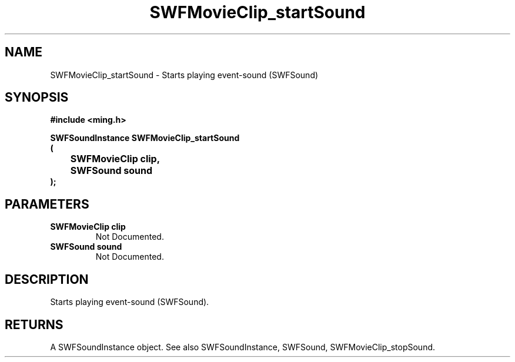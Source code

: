 .\" WARNING! THIS FILE WAS GENERATED AUTOMATICALLY BY c2man!
.\" DO NOT EDIT! CHANGES MADE TO THIS FILE WILL BE LOST!
.TH "SWFMovieClip_startSound" 3 "20 March 2008" "c2man movieclip.c"
.SH "NAME"
SWFMovieClip_startSound \- Starts playing event-sound (SWFSound)
.SH "SYNOPSIS"
.ft B
#include <ming.h>
.br
.sp
SWFSoundInstance SWFMovieClip_startSound
.br
(
.br
	SWFMovieClip clip,
.br
	SWFSound sound
.br
);
.ft R
.SH "PARAMETERS"
.TP
.B "SWFMovieClip clip"
Not Documented.
.TP
.B "SWFSound sound"
Not Documented.
.SH "DESCRIPTION"
Starts playing event-sound (SWFSound).
.SH "RETURNS"
A SWFSoundInstance object.
See also SWFSoundInstance, SWFSound, SWFMovieClip_stopSound.
